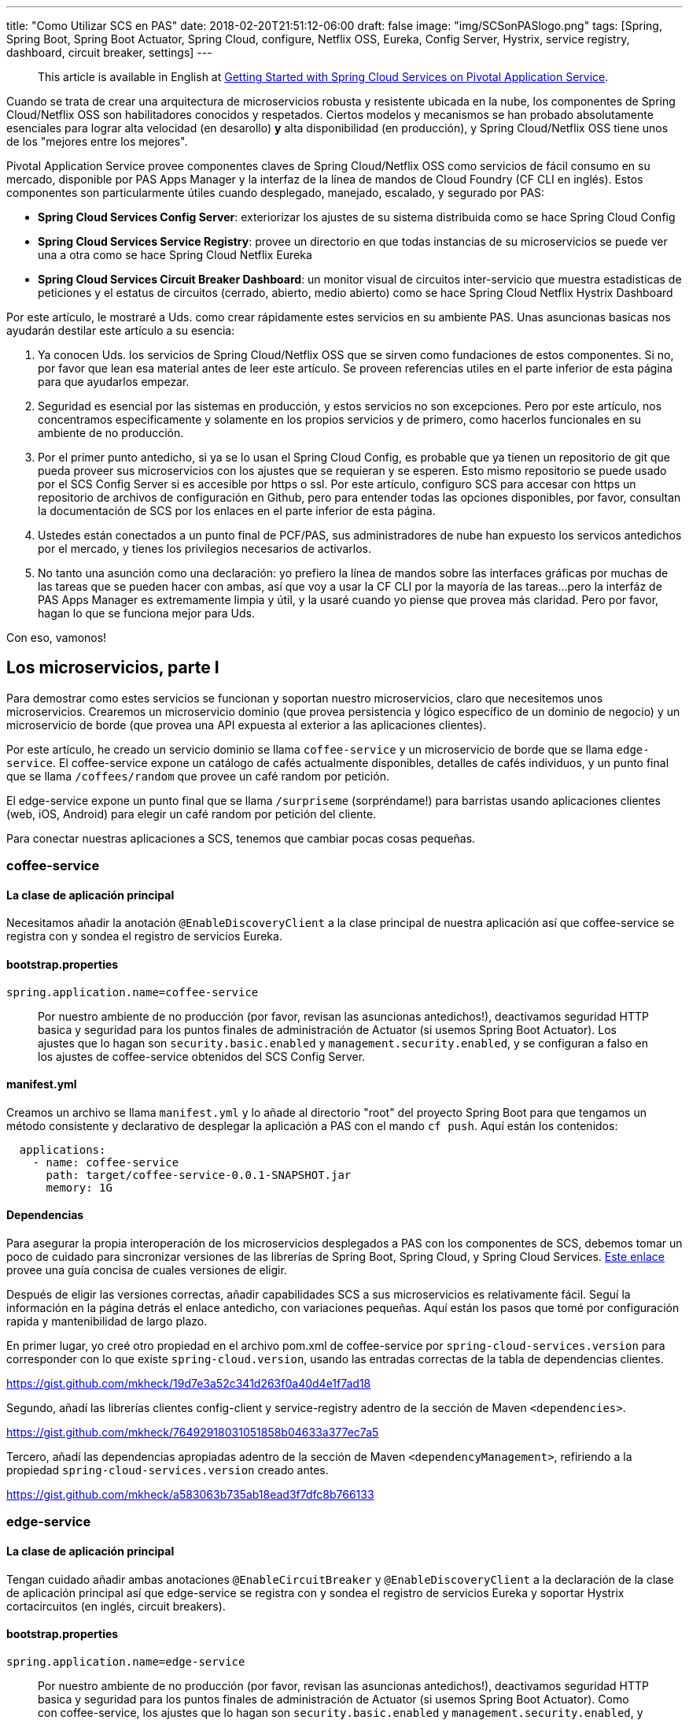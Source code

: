 ---
title: "Como Utilizar SCS en PAS"
date: 2018-02-20T21:51:12-06:00
draft: false
image: "img/SCSonPASlogo.png"
tags: [Spring, Spring Boot, Spring Boot Actuator, Spring Cloud, configure, Netflix OSS, Eureka, Config Server, Hystrix, service registry, dashboard, circuit breaker, settings]
---

> This article is available in English at link:https://content.pivotal.io/blog/getting-started-with-spring-cloud-services-on-pivotal-application-service[Getting Started with Spring Cloud Services on Pivotal Application Service].

Cuando se trata de crear una arquitectura de microservicios robusta y resistente ubicada en la nube, los componentes de Spring Cloud/Netflix OSS son habilitadores conocidos y respetados. Ciertos modelos y mecanismos se han probado absolutamente esenciales para lograr alta velocidad (en desarollo) *y* alta disponibilidad (en producción), y Spring Cloud/Netflix OSS tiene unos de los "mejores entre los mejores".

Pivotal Application Service provee componentes claves de Spring Cloud/Netflix OSS como servicios de fácil consumo en su mercado, disponible por PAS Apps Manager y la interfaz de la línea de mandos de Cloud Foundry (CF CLI en inglés). Estos componentes son particularmente útiles cuando desplegado, manejado, escalado, y segurado por PAS:

* *Spring Cloud Services Config Server*: exteriorizar los ajustes de su sistema distribuida como se hace Spring Cloud Config
* *Spring Cloud Services Service Registry*: provee un directorio en que todas instancias de su microservicios se puede ver una a otra como se hace Spring Cloud Netflix Eureka
* *Spring Cloud Services Circuit Breaker Dashboard*: un monitor visual de circuitos inter-servicio que muestra estadisticas de peticiones y el estatus de circuitos (cerrado, abierto, medio abierto) como se hace Spring Cloud Netflix Hystrix Dashboard

Por este artículo, le mostraré a Uds. como crear rápidamente estes servicios en su ambiente PAS. Unas asuncionas basicas nos ayudarán destilar este artículo a su esencia:

. Ya conocen Uds. los servicios de Spring Cloud/Netflix OSS que se sirven como fundaciones de estos componentes. Si no, por favor que lean esa material antes de leer este artículo. Se proveen referencias utiles en el parte inferior de esta página para que ayudarlos empezar.
. Seguridad es esencial por las sistemas en producción, y estos servicios no son excepciones. Pero por este artículo, nos concentramos especificamente y solamente en los propios servicios y de primero, como hacerlos funcionales en su ambiente de no producción.
. Por el primer punto antedicho, si ya se lo usan el Spring Cloud Config, es probable que ya tienen un repositorio de git que pueda proveer sus microservicios con los ajustes que se requieran y se esperen. Esto mismo repositorio se puede usado por el SCS Config Server si es accesible por https o ssl. Por este artículo, configuro SCS para accesar con https un repositorio de archivos de configuración en Github, pero para entender todas las opciones disponibles, por favor, consultan la documentación de SCS por los enlaces en el parte inferior de esta página.
. Ustedes están conectados a un punto final de PCF/PAS, sus administradores de nube han expuesto los servicos antedichos por el mercado, y tienes los privilegios necesarios de activarlos.
. No tanto una asunción como una declaración: yo prefiero la línea de mandos sobre las interfaces gráficas por muchas de las tareas que se pueden hacer con ambas, así que voy a usar la CF CLI por la mayoría de las tareas...pero la interfáz de PAS Apps Manager es extremamente limpia y útil, y la usaré cuando yo piense que provea más claridad. Pero por favor, hagan lo que se funciona mejor para Uds.

Con eso, vamonos!

== Los microservicios, parte I

Para demostrar como estes servicios se funcionan y soportan nuestro microservicios, claro que necesitemos unos microservicios. Crearemos un microservicio dominio (que provea persistencia y lógico específico de un dominio de negocio) y un microservicio de borde (que provea una API expuesta al exterior a las aplicaciones clientes).

Por este artículo, he creado un servicio dominio se llama `coffee-service` y un microservicio de borde que se llama `edge-service`. El coffee-service expone un catálogo de cafés actualmente disponibles, detalles de cafés individuos, y un punto final que se llama `/coffees/random` que provee un café random por petición.

El edge-service expone un punto final que se llama `/surpriseme` (sorpréndame!) para barristas usando aplicaciones clientes (web, iOS, Android) para elegir un café random por petición del cliente.

Para conectar nuestras aplicaciones a SCS, tenemos que cambiar pocas cosas pequeñas.

=== coffee-service

==== La clase de aplicación principal

Necesitamos añadir la anotación `@EnableDiscoveryClient` a la clase principal de nuestra aplicación así que coffee-service se registra con y sondea el registro de servicios Eureka.

==== bootstrap.properties

----
spring.application.name=coffee-service
----
> Por nuestro ambiente de no producción (por favor, revisan las asuncionas antedichos!), deactivamos seguridad HTTP basica y seguridad para los puntos finales de administración de Actuator (si usemos Spring Boot Actuator). Los ajustes que lo hagan son `security.basic.enabled` y `management.security.enabled`, y se configuran a falso en los ajustes de coffee-service obtenidos del SCS Config Server.

==== manifest.yml

Creamos un archivo se llama `manifest.yml` y lo añade al directorio "root" del proyecto Spring Boot para que tengamos un método consistente y declarativo de desplegar la aplicación a PAS con el mando `cf push`. Aquí están los contenidos:
----
  applications:
    - name: coffee-service
      path: target/coffee-service-0.0.1-SNAPSHOT.jar
      memory: 1G
----

==== Dependencias

Para asegurar la propia interoperación de los microservicios desplegados a PAS con los componentes de SCS, debemos tomar un poco de cuidado para sincronizar versiones de las librerías de Spring Boot, Spring Cloud, y Spring Cloud Services. link:https://docs.pivotal.io/spring-cloud-services/1-5/common/client-dependencies.html[Este enlace] provee una guía concisa de cuales versiones de eligir.

Después de eligir las versiones correctas, añadir capabilidades SCS a sus microservicios es relativamente fácil. Seguí la información en la página detrás el enlace antedicho, con variaciones pequeñas. Aquí están los pasos que tomé por configuración rapida y mantenibilidad de largo plazo.

En primer lugar, yo creé otro propiedad en el archivo pom.xml de coffee-service por `spring-cloud-services.version` para corresponder con lo que existe `spring-cloud.version`, usando las entradas correctas de la tabla de dependencias clientes.

link:https://gist.github.com/mkheck/19d7e3a52c341d263f0a40d4e1f7ad18[]

Segundo, añadí las librerías clientes config-client y service-registry adentro de la sección de Maven `<dependencies>`.

link:https://gist.github.com/mkheck/76492918031051858b04633a377ec7a5[]

Tercero, añadí las dependencias apropiadas adentro de la sección de Maven `<dependencyManagement>`, refiriendo a la propiedad `spring-cloud-services.version` creado antes.

link:https://gist.github.com/mkheck/a583063b735ab18ead3f7dfc8b766133[]

=== edge-service

==== La clase de aplicación principal

Tengan cuidado añadir ambas anotaciones `@EnableCircuitBreaker` y `@EnableDiscoveryClient` a la declaración de la clase de aplicación principal así que edge-service se registra con y sondea el registro de servicios Eureka y soportar Hystrix cortacircuitos (en inglés, circuit breakers).

==== bootstrap.properties

----
spring.application.name=edge-service
----

> Por nuestro ambiente de no producción (por favor, revisan las asuncionas antedichos!), deactivamos seguridad HTTP basica y seguridad para los puntos finales de administración de Actuator (si usemos Spring Boot Actuator). Como con coffee-service, los ajustes que lo hagan son `security.basic.enabled` y `management.security.enabled`, y se configuran a falso en los ajustes de edge-service obtenidos del SCS Config Server.

==== manifest.yml

Creamos un archivo se llama `manifest.yml` y lo añade al directorio "root" del proyecto Spring Boot para que tengamos un método consistente y declarativo de desplegar la aplicación a PAS con el mando `cf push`. Aquí están los contenidos:

----
  applications:
    - name: edge-service
      path: target/edge-service-0.0.1-SNAPSHOT.jar
      memory: 1G
----

==== Dependencias

Como con coffee-service, yo creé otro propiedad en el archivo pom.xml de edge-service por `spring-cloud-services.version` para corresponder con lo que existe `spring-cloud.version`.

link:https://gist.github.com/mkheck/19d7e3a52c341d263f0a40d4e1f7ad18[]

Segundo, añadí las librerías clientes config-client, service-registry, y circuit-breaker a la sección de Maven `<dependencies>`.

link:https://gist.github.com/mkheck/f455996432cbd09c7c8d6b343c1212bd[]

Tercero, añadí las dependencias apropiadas a la sección de Maven `<dependencyManagement>`, refiriendo a la propiedad `spring-cloud-services.version` creado antes.

link:https://gist.github.com/mkheck/a583063b735ab18ead3f7dfc8b766133[]

==== Ambos microservicios

Finalmente, construí ambos proyectos con `mvn clean package` y hice un mando `cf push --no-start` para enviar las aplicaciones a PAS. Usamos la bandera `--no-start` para subir los microservicios a la nube pero no ejecutarlos, pendiente a sus conexiones a los servicios SCS.

Es todo por ahora. Próximamente, tenemos que crear los servicios SCS que planeamos usar con nuestros microservicios.

== El mercado (Marketplace)

Cada servicio disponible en el mercado puede tener un plan...or muchos planes de los que se puede elegir. Estos planes se muestran en el mercado de Apps Manager cuando se elige el servicio deseado y se abre la página de información, o de la CF CLI si se manda `cf marketplace`, o simplemente `cf m`.

=== Apps Manager Marketplace listing

image:/img/AppsMan_Marketplace.png[Services Marketplace en Apps Manager]

=== CF CLI Marketplace listing

image:/img/CLI_Marketplace.png[Services Marketplace catálogo en la CF CLI]

Por cada servicio que se quiere activar del mercado, se necesita determinar cual plan de elegir. Por servicios con sólo un plan, es fácil: se elige *el plan*. :)

Por adicional información sobre un servicio particular en el mercado, existe este mando útil de la CF CLI:

----
cf m -s <NOMBRE_DE_SERVICIO>
----

== Spring Cloud Services Config Server

Para activar el SCS Config Server, sólo se necesita dos cosas: la CF CLI y un repositorio adecuado de archivos de configuración con ajustes para los microservicios deseados. Para conectar los dos, aquí está el mando se necesita escribir en el la CF CLI (con cambios apropiados al nombre del servicio y el uri del repositorio, claro):

----
cf cs p-config-server standard config-service -c '{"git": { "uri": "https://github.com/mkheck/SCSconfig", "label": "master" } }'
----

Examinemos esto un poco.

`cf` es la utilidad CF CLI

`cs` es el mando de "create service", or crear un servicio

`p-config-server` es el nombre de servicio expuesto en el mercado para el Spring Cloud Services Config Server

`standard` es el plan que eligimos

`config-service` es el nombre que asigné a la instancia de servicio que se crea. Por favor, eligen nombres que se adhieran con sus preferencias y estándares de nombrado.

`-c` es seguido por un objeto JSON conteniendo parámetros de _configuration_. Es este caso, nuestro objeto `git` contiene propiedades para un `uri` (representando un repositorio accesible de git, en este ejemplo, un repositorio ubicado en Github) y la `label` apropiada (aquí, "master").

Una vez que hemos emitido el mando antedicho, escribiendo `cf s` en la línea de mandos se muestra una lista de nuestros servicios activos. De nota particular es el columno con el título "last operation" que se muestra el estatus de "create succeeded" para el Config Server cuando está listo.

== Spring Cloud Services Service Registry

Para crear y configurar el regístro de servicios SCS, simplemente ejecutar el mando siguiente en la CF CLI (con su elección de `NOMBRE_DE_SERVICIO`, claro):

----
cf cs p-service-registry standard eureka-service
----

Para ver la consola (dashboard en inglés) del SCS Service Registry, navigamos al enlace de "dashboard" que se muestra en la salida del mando `cf service eureka-service` (o en Apps Manager, elegiendo "Manage" de la página del SCS Service Registry).

image:/img/AppsMan_SCS_ServiceRegistryDashboard.png[Service Registry Dashboard (sin servicios ya registrado)]

> Nuestros dos microservicios, `coffee-service` y `edge-service` no se han atado con el regístro y aún no se ejecutan en este punto, así que no se aparecen aquí.

== Spring Cloud Services Circuit Breaker Dashboard

Para activar la consola de Spring Cloud Netflix Hystrix como componente SCS, simplemente escriben el mando siguiente en la CF CLI, cambiando el nombre de `SERVICE_INSTANCE` como quieran:

----
cf cs p-circuit-breaker-dashboard standard hystrix-dashboard
----

Para ver la consola SCS Circuit Breaker, navigamos al enlace de "dashboard" que se muestra en la salida del mando `cf service hystrix-dashboard` (o elegiendo "Manage" de la página SCS Circuit Breaker Dashboard en Apps Manager).

image:/img/AppsMan_SCS_CircuitBreakerDashboard.png[Circuit Breaker Dashboard (sin circuitos activos actuales)]

> Nuestros dos microservicios, `coffee-service` y `edge-service` todavía no están ejecutando, así que no están circuitos actuales de monitor.

== Los microservicios, parte II

Ahora que tengamos microservicios desplegados en PAS y SCS Services se configuran para soportarlos, el paso final es hacer las conexiones necesarias.

=== cf bs

Para que nuestros microservicios pueden usar los servicios que creemos en PAS, es necesario enlazar nuestras aplicaciones a los servicios apropiados. Es fácil hacerlo con el mando `cf bind-service` o su forma corta, `cf bs`.

Como tenemos dos microservicios y algunos SCS servicios con que enlazar cada uno, es necesario escribir estos mandos:

----
cf bs coffee-service config-service
cf bs coffee-service eureka-service
cf bs edge-service config-service
cf bs edge-service eureka-service
cf bs edge-service hystrix-dashboard
----

=== Reiniciando nuestros microservicios

Las respuestas que recibimos cuando escribimos los mandos antedichos indicaron que se necesita "restage" ambos microservicios para que los cambios se activan, pero como solamente subimos las aplicaciones con la bandera `--no-start` y no las ejecutamos, necesitamos reiniciar (_restart_) nuestras aplicaciones para configurarlas completamente y crear el contenedor:

----
cf restart coffee-service
cf restart edge-service
----

Nuestros microservicios ahora deberían estar ejecutando, confiando en Spring Cloud Services para el apoyo esencial por una sistema distribuida. Verifiquemos para estar cierto. :)

Primero chequeemos el Service Registry.

image:/img/AppsMan_SCS_ServiceRegistryDashboardTwoServicesExpanded.png[Service Registry mostrando ambos servicios]

Podemos verificar la salud y estatus de los dos microservicios por acesando los puntos finales expuestos por Spring Boot Actuator que incluimos en ambos proyectos y exponimos con propiedades entregado a cada microservicio por el SCS Config Server. Para hacerlo, accedemos el punto final `/actuator` desde el uri de cada aplicación, como mostrado en el siguiente ejemplo con coffee-service:

image:/img/Actuator.png[coffee-service actuator endpoint]

Por supuesto, podemos navigar los puntos finales de la API de coffee-service que creemos también: `/coffees`, `/coffees/{id}`, y `/coffees/random`. Por ahora, vamos a saltar adelante para probar el punto final de edge-service `/surpriseme` que acceda el punto final de coffee-service `/coffees/random` y nos ofrece una opción rapida de probar los dos microservicios simultaneamente:

image:/img/SurpriseMeClosedCircuit.png[edge-service's /surpriseme endpoint]

Se funciona (claro que sí)! Ahora que tenemos tráfico, deberíamos estar capaces de monitor nuestro circuito en la SCS Circuit Breaker Dashboard:

image:/img/AppsMan_SCS_CircuitBreakerDashboardActiveZoom.png[Circuit Breaker Dashboard mostrando un circuito activo!]

Hay más (por supuesto!), pero dejaremos las discusiones por actualizaciones futuros.

== Summary

Los componentes de Spring Cloud/Netflix OSS proveen una fundación solida para crear una arquitectura robusta y resistente para microservicios en la nube, y Pivotal Application Services lo hace fácil de crear y configurar estes habilitadores críticos como servicios manejando por la plataforma. En este artículo, creamos unos servicios dominios y entonces los conectamos con tres habilitadores claves:

* *Spring Cloud Services Config Server* para suministrar los ajustes de configuración a nuestros microservicios dominios
* *Spring Cloud Services Service Registry* para servir como directorio de todas instancias de nuestros microservicios
* *Spring Cloud Services Circuit Breaker Dashboard* para proveer capabilidades de monitorear "circuitos" entre nuestros microservicios

Los componentes de Spring Cloud/Netflix OSS son herramientas poderosas que soporten numerosas sistemas distribuidas críticas, y están aún más poderosos cuando desplegados, manejados, escalados, y segurados por PAS.

Queden atentos (y link:https://twitter.com/mkheck[me sigan en Twitter]) por actualizaciones futuros!

== Enlaces útiles de referencia

link:https://docs.pivotal.io/spring-cloud-services/1-5/common/index.html[Hogar de Spring Cloud Services]

link:https://docs.pivotal.io/[Documentación de Pivotal (incluyendo PCF/PAS)]

link:https://docs.cloudfoundry.org/[Documentación de Cloud Foundry]

link:https://spring.io/docs[Docs de Spring]

link:https://projects.spring.io/spring-cloud/[Docs de Spring Cloud]

link:https://github.com/mkheck/SCS[Repositorio principal de config y microservicios dominios]
